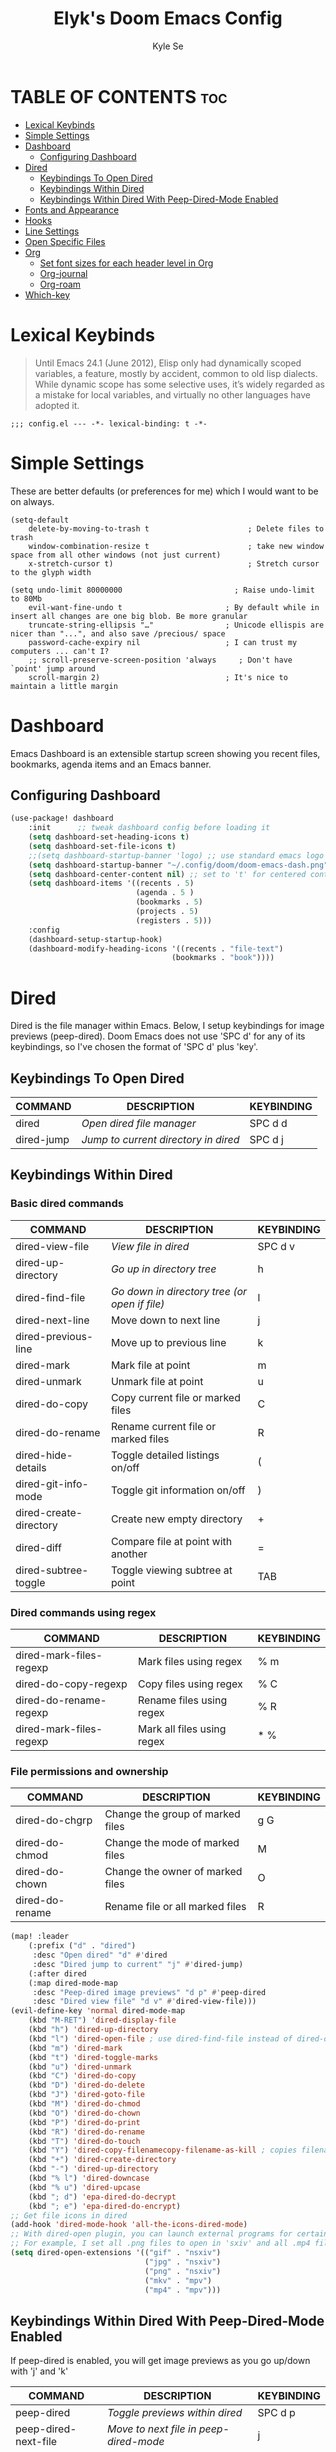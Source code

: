 #+TITLE: Elyk's Doom Emacs Config
#+AUTHOR: Kyle Se
#+DESCRIPTION: This is my personal doom emacs config
#+STARTUP: showeverything

* TABLE OF CONTENTS :toc:
- [[#lexical-keybinds][Lexical Keybinds]]
- [[#simple-settings][Simple Settings]]
- [[#dashboard][Dashboard]]
  - [[#configuring-dashboard][Configuring Dashboard]]
- [[#dired][Dired]]
  - [[#keybindings-to-open-dired][Keybindings To Open Dired]]
  - [[#keybindings-within-dired][Keybindings Within Dired]]
  - [[#keybindings-within-dired-with-peep-dired-mode-enabled][Keybindings Within Dired With Peep-Dired-Mode Enabled]]
- [[#fonts-and-appearance][Fonts and Appearance]]
- [[#hooks][Hooks]]
- [[#line-settings][Line Settings]]
- [[#open-specific-files][Open Specific Files]]
- [[#org][Org]]
  - [[#set-font-sizes-for-each-header-level-in-org][Set font sizes for each header level in Org]]
  - [[#org-journal][Org-journal]]
  - [[#org-roam][Org-roam]]
- [[#which-key][Which-key]]

* Lexical Keybinds

#+BEGIN_QUOTE
Until Emacs 24.1 (June 2012), Elisp only had dynamically scoped variables,
a feature, mostly by accident, common to old lisp dialects. While dynamic
scope has some selective uses, it’s widely regarded as a mistake for local
variables, and virtually no other languages have adopted it.
#+END_QUOTE

#+BEGIN_SRC elisp
;;; config.el --- -*- lexical-binding: t -*-
#+END_SRC

* Simple Settings

These are better defaults (or preferences for me) which I would want to be on always.

#+begin_src elisp
(setq-default
    delete-by-moving-to-trash t                      ; Delete files to trash
    window-combination-resize t                      ; take new window space from all other windows (not just current)
    x-stretch-cursor t)                              ; Stretch cursor to the glyph width

(setq undo-limit 80000000                         ; Raise undo-limit to 80Mb
    evil-want-fine-undo t                       ; By default while in insert all changes are one big blob. Be more granular
    truncate-string-ellipsis "…"                ; Unicode ellispis are nicer than "...", and also save /precious/ space
    password-cache-expiry nil                   ; I can trust my computers ... can't I?
    ;; scroll-preserve-screen-position 'always     ; Don't have `point' jump around
    scroll-margin 2)                            ; It's nice to maintain a little margin
#+end_src

* Dashboard
Emacs Dashboard is an extensible startup screen showing you recent files, bookmarks, agenda items and an Emacs banner.

** Configuring Dashboard
#+begin_src emacs-lisp
(use-package! dashboard
    :init      ;; tweak dashboard config before loading it
    (setq dashboard-set-heading-icons t)
    (setq dashboard-set-file-icons t)
    ;;(setq dashboard-startup-banner 'logo) ;; use standard emacs logo as banner
    (setq dashboard-startup-banner "~/.config/doom/doom-emacs-dash.png")  ;; use custom image as banner
    (setq dashboard-center-content nil) ;; set to 't' for centered content
    (setq dashboard-items '((recents . 5)
                            (agenda . 5 )
                            (bookmarks . 5)
                            (projects . 5)
                            (registers . 5)))
    :config
    (dashboard-setup-startup-hook)
    (dashboard-modify-heading-icons '((recents . "file-text")
                                    (bookmarks . "book"))))
#+end_src

* Dired
Dired is the file manager within Emacs.  Below, I setup keybindings for image previews (peep-dired).  Doom Emacs does not use 'SPC d' for any of its keybindings, so I've chosen the format of 'SPC d' plus 'key'.

** Keybindings To Open Dired

| COMMAND    | DESCRIPTION                          | KEYBINDING |
|------------+--------------------------------------+------------|
| dired      | /Open dired file manager/            | SPC d d    |
| dired-jump | /Jump to current directory in dired/ | SPC d j    |

** Keybindings Within Dired
*** Basic dired commands

| COMMAND                | DESCRIPTION                                   | KEYBINDING |
|------------------------+-----------------------------------------------+------------|
| dired-view-file        | /View file in dired/                          | SPC d v    |
| dired-up-directory     | /Go up in directory tree/                     | h          |
| dired-find-file        | /Go down in directory tree (or open if file)/ | l          |
| dired-next-line        | Move down to next line                        | j          |
| dired-previous-line    | Move up to previous line                      | k          |
| dired-mark             | Mark file at point                            | m          |
| dired-unmark           | Unmark file at point                          | u          |
| dired-do-copy          | Copy current file or marked files             | C          |
| dired-do-rename        | Rename current file or marked files           | R          |
| dired-hide-details     | Toggle detailed listings on/off               | (          |
| dired-git-info-mode    | Toggle git information on/off                 | )          |
| dired-create-directory | Create new empty directory                    | +          |
| dired-diff             | Compare file at point with another            | =          |
| dired-subtree-toggle   | Toggle viewing subtree at point               | TAB        |

*** Dired commands using regex

| COMMAND                 | DESCRIPTION                | KEYBINDING |
|-------------------------+----------------------------+------------|
| dired-mark-files-regexp | Mark files using regex     | % m        |
| dired-do-copy-regexp    | Copy files using regex     | % C        |
| dired-do-rename-regexp  | Rename files using regex   | % R        |
| dired-mark-files-regexp | Mark all files using regex | * %        |

*** File permissions and ownership

| COMMAND         | DESCRIPTION                      | KEYBINDING |
|-----------------+----------------------------------+------------|
| dired-do-chgrp  | Change the group of marked files | g G        |
| dired-do-chmod  | Change the mode of marked files  | M          |
| dired-do-chown  | Change the owner of marked files | O          |
| dired-do-rename | Rename file or all marked files  | R          |

#+begin_src emacs-lisp
(map! :leader
    (:prefix ("d" . "dired")
     :desc "Open dired" "d" #'dired
     :desc "Dired jump to current" "j" #'dired-jump)
    (:after dired
    (:map dired-mode-map
     :desc "Peep-dired image previews" "d p" #'peep-dired
     :desc "Dired view file" "d v" #'dired-view-file)))
(evil-define-key 'normal dired-mode-map
    (kbd "M-RET") 'dired-display-file
    (kbd "h") 'dired-up-directory
    (kbd "l") 'dired-open-file ; use dired-find-file instead of dired-open.
    (kbd "m") 'dired-mark
    (kbd "t") 'dired-toggle-marks
    (kbd "u") 'dired-unmark
    (kbd "C") 'dired-do-copy
    (kbd "D") 'dired-do-delete
    (kbd "J") 'dired-goto-file
    (kbd "M") 'dired-do-chmod
    (kbd "O") 'dired-do-chown
    (kbd "P") 'dired-do-print
    (kbd "R") 'dired-do-rename
    (kbd "T") 'dired-do-touch
    (kbd "Y") 'dired-copy-filenamecopy-filename-as-kill ; copies filename to kill ring.
    (kbd "+") 'dired-create-directory
    (kbd "-") 'dired-up-directory
    (kbd "% l") 'dired-downcase
    (kbd "% u") 'dired-upcase
    (kbd "; d") 'epa-dired-do-decrypt
    (kbd "; e") 'epa-dired-do-encrypt)
;; Get file icons in dired
(add-hook 'dired-mode-hook 'all-the-icons-dired-mode)
;; With dired-open plugin, you can launch external programs for certain extensions
;; For example, I set all .png files to open in 'sxiv' and all .mp4 files to open in 'mpv'
(setq dired-open-extensions '(("gif" . "nsxiv")
                              ("jpg" . "nsxiv")
                              ("png" . "nsxiv")
                              ("mkv" . "mpv")
                              ("mp4" . "mpv")))
#+end_src

** Keybindings Within Dired With Peep-Dired-Mode Enabled
If peep-dired is enabled, you will get image previews as you go up/down with 'j' and 'k'

| COMMAND              | DESCRIPTION                                | KEYBINDING |
|----------------------+--------------------------------------------+------------|
| peep-dired           | /Toggle previews within dired/             | SPC d p    |
| peep-dired-next-file | /Move to next file in peep-dired-mode/     | j          |
| peep-dired-prev-file | /Move to previous file in peep-dired-mode/ | k          |

#+BEGIN_SRC emacs-lisp
(evil-define-key 'normal peep-dired-mode-map
    (kbd "j") 'peep-dired-next-file
    (kbd "k") 'peep-dired-prev-file)
(add-hook 'peep-dired-hook 'evil-normalize-keymaps)
#+END_SRC

* Fonts and Appearance
Settings related to fonts within Doom Emacs:
+ 'doom-font' -- standard monospace font that is used for most things in Emacs.
+ 'doom-variable-pitch-font' -- variable font which is useful in some Emacs plugins.
+ 'doom-big-font' -- used in doom-big-font-mode; useful for presentations.
+ 'font-lock-comment-face' -- for comments.
+ 'font-lock-keyword-face' -- for keywords with special significance like 'setq' in elisp.

#+begin_src elisp
(setq doom-font (font-spec :family "Mononoki Nerd Font" :size 22)
      doom-variable-pitch-font (font-spec :family "Ubuntu" :size 22)
      doom-big-font (font-spec :family "Mononoki Nerd Font" :size 34))
(after! doom-themes
    (setq doom-themes-enable-bold t
        doom-themes-enable-italic t))
(custom-set-faces!
    '(font-lock-comment-face :slant italic)
    '(font-lock-keyword-face :slant italic))
#+end_src

Set the theme of doom emacs to be similar to the default VSCode theme. To try out new themes, I set a keybinding for counsel-load-theme with 'SPC h t'.

#+BEGIN_SRC emacs-lisp
(setq doom-theme 'doom-vibrant)
#+END_SRC

* Hooks

These are the functions/modes which are run/enabled when certain conditions are met.

Here, we specify stuff that we want to run on startup

#+begin_src emacs-lisp
(add-hook 'emacs-startup-hook #'frames-only-mode)
#+end_src

#+begin_src emacs-lisp
(remove-hook 'text-mode-hook #'auto-fill-mode)
(add-hook 'message-mode-hook #'word-wrap-mode)
#+end_src

* Line Settings
I set comment-line to 'SPC TAB TAB' which is a rather comfortable keybinding for me on my ZSA Moonlander keyboard.  The standard Emacs keybinding for comment-line is 'C-x C-;'.  The other keybindings are for commands that toggle on/off various line-related settings.  Doom Emacs uses 'SPC t' for "toggle" commands, so I choose 'SPC t' plus 'key' for those bindings.

| COMMAND                  | DESCRIPTION                                 | KEYBINDING  |
|--------------------------+---------------------------------------------+-------------|
| comment-line             | /Comment or uncomment lines/                | SPC TAB TAB |
| hl-line-mode             | /Toggle line highlighting in current frame/ | SPC t h     |
| global-hl-line-mode      | /Toggle line highlighting globally/         | SPC t H     |
| doom/toggle-line-numbers | /Toggle line numbers/                       | SPC t l     |
| toggle-truncate-lines    | /Toggle truncate lines/                     | SPC t t     |

#+BEGIN_SRC emacs-lisp
(setq display-line-numbers-type t)
(map! :leader
     :desc "Comment or uncomment lines" "TAB TAB" #'comment-line
    (:prefix ("t" . "toggle")
     :desc "Toggle line numbers" "l" #'doom/toggle-line-numbers
     :desc "Toggle line highlight in frame" "h" #'hl-line-mode
     :desc "Toggle line highlight globally" "H" #'global-hl-line-mode
     :desc "Toggle truncate lines" "t" #'toggle-truncate-lines))
#+END_SRC

* Open Specific Files

Keybindings to open files that I work with all the time using the find-file command, which is the interactive file search that opens with 'C-x C-f' in GNU Emacs or 'SPC f f' in Doom Emacs.  These keybindings use find-file non-interactively since we specify exactly what file to open.  The format I use for these bindings is 'SPC =' plus 'key' since Doom Emacs does not use 'SPC ='.

| PATH TO FILE                   | DESCRIPTION           | KEYBINDING |
|--------------------------------+-----------------------+------------|
| ~/org/agenda.org               | /Edit agenda file/      | SPC = a    |
| ~/.config/doom/config.org"     | /Edit doom config.org/  | SPC = c    |
| ~/.config/doom/init.el"        | /Edit doom init.el/     | SPC = i    |
| ~/.config/doom/packages.el"    | /Edit doom packages.el/ | SPC = p    |

#+BEGIN_SRC emacs-lisp
(map! :leader
      (:prefix ("=" . "open file")
       :desc "Edit agenda file" "a" #'(lambda () (interactive) (find-file "~/org/agenda.org"))
       :desc "Edit doom config.org" "c" #'(lambda () (interactive) (find-file "~/.config/doom/config.org"))
       :desc "Edit doom init.el" "i" #'(lambda () (interactive) (find-file "~/.config/doom/init.el"))
       :desc "Edit doom packages.el" "p" #'(lambda () (interactive) (find-file "~/.config/doom/packages.el"))))
#+END_SRC

* Org

I wrapped most of this block in (after! org).  Without this, my settings might be evaluated too early, which will result in my settings being overwritten by Doom's defaults.  I have also enabled org-journal, org-superstar and org-roam by adding (+journal +pretty +roam2) to the org section of my Doom Emacs init.el.

=NOTE:= I have the location of my Org directory and Roam directory in $HOME/nc/ which is a Nextcloud folder that allows me to instantly sync all of my Org work between my home computer and my office computer.

#+BEGIN_SRC emacs-lisp
(map! :leader
      :desc "Org babel tangle" "m B" #'org-babel-tangle)
(after! org
  (setq org-directory "~/org/"
        org-agenda-files '("~/org/agenda.org")
        org-default-notes-file (expand-file-name "notes.org" org-directory)
        org-ellipsis " ▼ "
        org-superstar-headline-bullets-list '("◉" "●" "○" "◆" "●" "○" "◆")
        org-superstar-item-bullet-alist '((?+ . ?➤) (?- . ?✦)) ; changes +/- symbols in item lists
        org-log-done 'time
        org-hide-emphasis-markers t
        ;; ex. of org-link-abbrev-alist in action
        ;; [[arch-wiki:Name_of_Page][Description]]
        org-link-abbrev-alist    ; This overwrites the default Doom org-link-abbrev-list
          '(("google" . "http://www.google.com/search?q=")
            ("arch-wiki" . "https://wiki.archlinux.org/index.php/")
            ("ddg" . "https://duckduckgo.com/?q=")
            ("wiki" . "https://en.wikipedia.org/wiki/"))
        org-todo-keywords        ; This overwrites the default Doom org-todo-keywords
          '((sequence
             "TODO(t)"           ; A task that is ready to be tackled
             "BLOG(b)"           ; Blog writing assignments
             "GYM(g)"            ; Things to accomplish at the gym
             "PROJ(p)"           ; A project that contains other tasks
             "VIDEO(v)"          ; Video assignments
             "WAIT(w)"           ; Something is holding up this task
             "|"                 ; The pipe necessary to separate "active" states and "inactive" states
             "DONE(d)"           ; Task has been completed
             "CANCELLED(c)" )))) ; Task has been cancelled
#+END_SRC

** Set font sizes for each header level in Org
You can set the Org heading levels to be different font sizes.  So I choose to have level 1 headings to be 140% in height, level 2 to be 130%, etc.  Other interesting things you could play with include adding :foreground color and/or :background color if you want to override the theme colors.
#+begin_src emacs-lisp
(custom-set-faces
  '(org-level-1 ((t (:inherit outline-1 :height 1.4))))
  '(org-level-2 ((t (:inherit outline-2 :height 1.3))))
  '(org-level-3 ((t (:inherit outline-3 :height 1.2))))
  '(org-level-4 ((t (:inherit outline-4 :height 1.1))))
  '(org-level-5 ((t (:inherit outline-5 :height 1.0))))
)
#+end_src

** Org-journal
#+begin_src emacs-lisp
(setq org-journal-dir "~/nc/Org/journal/"
      org-journal-date-prefix "* "
      org-journal-time-prefix "** "
      org-journal-date-format "%B %d, %Y (%A) "
      org-journal-file-format "%Y-%m-%d.org")
#+end_src

** Org-roam
| COMMAND                         | DESCRIPTION                     | KEYBINDING  |
|---------------------------------+---------------------------------+-------------|
| org-roam-find-file              | org roam find file              | SPC n r f   |
| org-roam-insert                 | org roam insert                 | SPC n r i   |
| org-roam-dailies-find-date      | org roam dailies find date      | SPC n r d d |
| org-roam-dailies-find-today     | org roam dailies find today     | SPC n r d t |
| org-roam-dailies-find-tomorrow  | org roam dailies find tomorrow  | SPC n r d m |
| org-roam-dailies-find-yesterday | org roam dailies find yesterday | SPC n r d y |

#+begin_src emacs-lisp
(after! org-roam
  (setq org-roam-directory "~/org/roam"))
#+end_src

* Which-key

I hate when which-key takes too long to show up. Make it faster!!!

#+begin_src elisp
(after! 'which-key)
(setq which-key-idle-delay 0.1)
#+end_src
